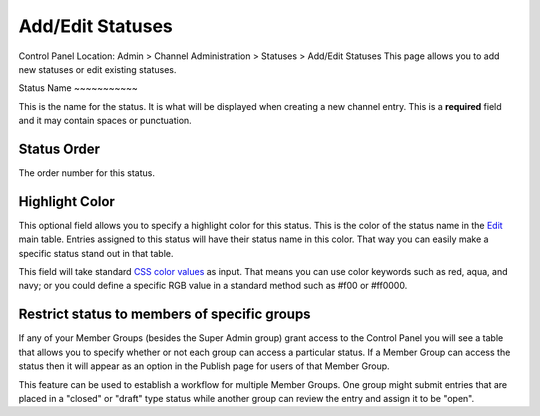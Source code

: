 Add/Edit Statuses
=================

Control Panel Location: Admin > Channel Administration > Statuses >
Add/Edit Statuses
This page allows you to add new statuses or edit existing statuses.

|Add/Edit Statuses|
Status Name
~~~~~~~~~~~

This is the name for the status. It is what will be displayed when
creating a new channel entry. This is a **required** field and it may
contain spaces or punctuation.

Status Order
~~~~~~~~~~~~

The order number for this status.

Highlight Color
~~~~~~~~~~~~~~~

This optional field allows you to specify a highlight color for this
status. This is the color of the status name in the
`Edit <../../content/edit.html>`_ main table. Entries assigned to this
status will have their status name in this color. That way you can
easily make a specific status stand out in that table.

This field will take standard `CSS color
values <http://www.w3.org/TR/REC-CSS1#color-units>`_ as input. That
means you can use color keywords such as red, aqua, and navy; or you
could define a specific RGB value in a standard method such as #f00 or
#ff0000.

Restrict status to members of specific groups
~~~~~~~~~~~~~~~~~~~~~~~~~~~~~~~~~~~~~~~~~~~~~

If any of your Member Groups (besides the Super Admin group) grant
access to the Control Panel you will see a table that allows you to
specify whether or not each group can access a particular status. If a
Member Group can access the status then it will appear as an option in
the Publish page for users of that Member Group.

This feature can be used to establish a workflow for multiple Member
Groups. One group might submit entries that are placed in a "closed" or
"draft" type status while another group can review the entry and assign
it to be "open".

.. |Add/Edit Statuses| image:: ../../../images/status_add_edit.png
